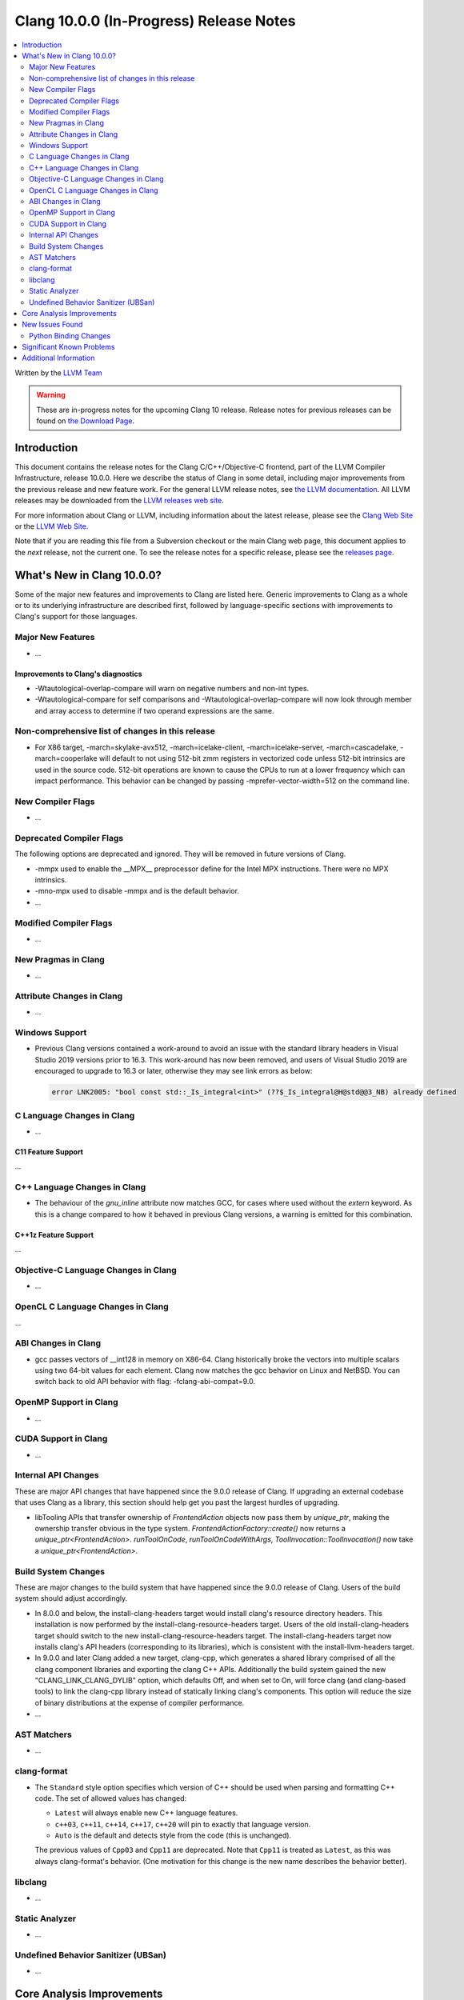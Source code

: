 ========================================
Clang 10.0.0 (In-Progress) Release Notes
========================================

.. contents::
   :local:
   :depth: 2

Written by the `LLVM Team <https://llvm.org/>`_

.. warning::

   These are in-progress notes for the upcoming Clang 10 release.
   Release notes for previous releases can be found on
   `the Download Page <https://releases.llvm.org/download.html>`_.

Introduction
============

This document contains the release notes for the Clang C/C++/Objective-C
frontend, part of the LLVM Compiler Infrastructure, release 10.0.0. Here we
describe the status of Clang in some detail, including major
improvements from the previous release and new feature work. For the
general LLVM release notes, see `the LLVM
documentation <https://llvm.org/docs/ReleaseNotes.html>`_. All LLVM
releases may be downloaded from the `LLVM releases web
site <https://llvm.org/releases/>`_.

For more information about Clang or LLVM, including information about the
latest release, please see the `Clang Web Site <https://clang.llvm.org>`_ or the
`LLVM Web Site <https://llvm.org>`_.

Note that if you are reading this file from a Subversion checkout or the
main Clang web page, this document applies to the *next* release, not
the current one. To see the release notes for a specific release, please
see the `releases page <https://llvm.org/releases/>`_.

What's New in Clang 10.0.0?
===========================

Some of the major new features and improvements to Clang are listed
here. Generic improvements to Clang as a whole or to its underlying
infrastructure are described first, followed by language-specific
sections with improvements to Clang's support for those languages.

Major New Features
------------------

- ...

Improvements to Clang's diagnostics
^^^^^^^^^^^^^^^^^^^^^^^^^^^^^^^^^^^

- -Wtautological-overlap-compare will warn on negative numbers and non-int
  types.
- -Wtautological-compare for self comparisons and
  -Wtautological-overlap-compare will now look through member and array
  access to determine if two operand expressions are the same.

Non-comprehensive list of changes in this release
-------------------------------------------------

- For X86 target, -march=skylake-avx512, -march=icelake-client,
  -march=icelake-server, -march=cascadelake, -march=cooperlake will default to
  not using 512-bit zmm registers in vectorized code unless 512-bit intrinsics
  are used in the source code. 512-bit operations are known to cause the CPUs
  to run at a lower frequency which can impact performance. This behavior can be
  changed by passing -mprefer-vector-width=512 on the command line.

New Compiler Flags
------------------

- ...

Deprecated Compiler Flags
-------------------------

The following options are deprecated and ignored. They will be removed in
future versions of Clang.

- -mmpx used to enable the __MPX__ preprocessor define for the Intel MPX
  instructions. There were no MPX intrinsics.
- -mno-mpx used to disable -mmpx and is the default behavior.

- ...

Modified Compiler Flags
-----------------------

- ...

New Pragmas in Clang
--------------------

- ...

Attribute Changes in Clang
--------------------------

- ...

Windows Support
---------------

- Previous Clang versions contained a work-around to avoid an issue with the
  standard library headers in Visual Studio 2019 versions prior to 16.3. This
  work-around has now been removed, and users of Visual Studio 2019 are
  encouraged to upgrade to 16.3 or later, otherwise they may see link errors as
  below:

  .. code-block:: console

    error LNK2005: "bool const std::_Is_integral<int>" (??$_Is_integral@H@std@@3_NB) already defined




C Language Changes in Clang
---------------------------

- ...

C11 Feature Support
^^^^^^^^^^^^^^^^^^^

...

C++ Language Changes in Clang
-----------------------------

- The behaviour of the `gnu_inline` attribute now matches GCC, for cases
  where used without the `extern` keyword. As this is a change compared to
  how it behaved in previous Clang versions, a warning is emitted for this
  combination.

C++1z Feature Support
^^^^^^^^^^^^^^^^^^^^^

...

Objective-C Language Changes in Clang
-------------------------------------

- ...

OpenCL C Language Changes in Clang
----------------------------------

...

ABI Changes in Clang
--------------------

- gcc passes vectors of __int128 in memory on X86-64. Clang historically
  broke the vectors into multiple scalars using two 64-bit values for each
  element. Clang now matches the gcc behavior on Linux and NetBSD. You can
  switch back to old API behavior with flag: -fclang-abi-compat=9.0.

OpenMP Support in Clang
-----------------------

- ...

CUDA Support in Clang
---------------------

- ...

Internal API Changes
--------------------

These are major API changes that have happened since the 9.0.0 release of
Clang. If upgrading an external codebase that uses Clang as a library,
this section should help get you past the largest hurdles of upgrading.

- libTooling APIs that transfer ownership of `FrontendAction` objects now pass
  them by `unique_ptr`, making the ownership transfer obvious in the type
  system. `FrontendActionFactory::create()` now returns a
  `unique_ptr<FrontendAction>`. `runToolOnCode`, `runToolOnCodeWithArgs`,
  `ToolInvocation::ToolInvocation()` now take a `unique_ptr<FrontendAction>`.

Build System Changes
--------------------

These are major changes to the build system that have happened since the 9.0.0
release of Clang. Users of the build system should adjust accordingly.

- In 8.0.0 and below, the install-clang-headers target would install clang's
  resource directory headers. This installation is now performed by the
  install-clang-resource-headers target. Users of the old install-clang-headers
  target should switch to the new install-clang-resource-headers target. The
  install-clang-headers target now installs clang's API headers (corresponding
  to its libraries), which is consistent with the install-llvm-headers target.

- In 9.0.0 and later Clang added a new target, clang-cpp, which generates a
  shared library comprised of all the clang component libraries and exporting
  the clang C++ APIs. Additionally the build system gained the new
  "CLANG_LINK_CLANG_DYLIB" option, which defaults Off, and when set to On, will
  force clang (and clang-based tools) to link the clang-cpp library instead of
  statically linking clang's components. This option will reduce the size of
  binary distributions at the expense of compiler performance.

- ...

AST Matchers
------------

- ...

clang-format
------------

- The ``Standard`` style option specifies which version of C++ should be used
  when parsing and formatting C++ code. The set of allowed values has changed:

  - ``Latest`` will always enable new C++ language features.
  - ``c++03``, ``c++11``, ``c++14``, ``c++17``, ``c++20`` will pin to exactly
    that language version.
  - ``Auto`` is the default and detects style from the code (this is unchanged).

  The previous values of ``Cpp03`` and ``Cpp11`` are deprecated. Note that
  ``Cpp11`` is treated as ``Latest``, as this was always clang-format's behavior.
  (One motivation for this change is the new name describes the behavior better).

libclang
--------

- ...


Static Analyzer
---------------

- ...

.. _release-notes-ubsan:

Undefined Behavior Sanitizer (UBSan)
------------------------------------

- ...

Core Analysis Improvements
==========================

- ...

New Issues Found
================

- ...

Python Binding Changes
----------------------

The following methods have been added:

-  ...

Significant Known Problems
==========================

Additional Information
======================

A wide variety of additional information is available on the `Clang web
page <https://clang.llvm.org/>`_. The web page contains versions of the
API documentation which are up-to-date with the Subversion version of
the source code. You can access versions of these documents specific to
this release by going into the "``clang/docs/``" directory in the Clang
tree.

If you have any questions or comments about Clang, please feel free to
contact us via the `mailing
list <https://lists.llvm.org/mailman/listinfo/cfe-dev>`_.
